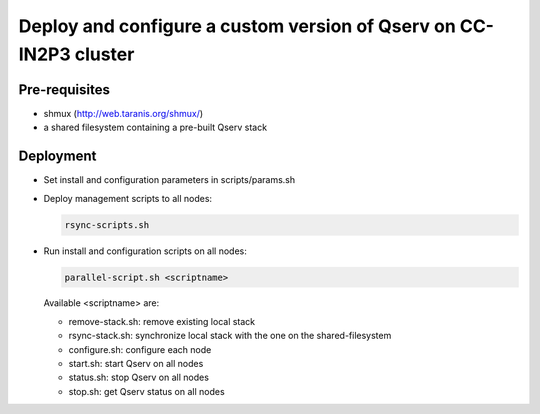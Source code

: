 ******************************************************************
Deploy and configure a custom version of Qserv on CC-IN2P3 cluster
******************************************************************

Pre-requisites
==============

* shmux (http://web.taranis.org/shmux/)
* a shared filesystem containing a pre-built Qserv stack

Deployment
==========

* Set install and configuration parameters in scripts/params.sh
* Deploy management scripts to all nodes:

  .. code-block:: bash

   rsync-scripts.sh

* Run install and configuration scripts on all nodes:

  .. code-block:: bash

   parallel-script.sh <scriptname>

  Available <scriptname> are:

  * remove-stack.sh:    remove existing local stack
  * rsync-stack.sh:     synchronize local stack with the one on the shared-filesystem
  * configure.sh:       configure each node
  * start.sh:           start Qserv on all nodes
  * status.sh:          stop Qserv on all nodes
  * stop.sh:            get Qserv status on all nodes
